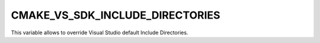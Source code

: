CMAKE_VS_SDK_INCLUDE_DIRECTORIES
--------------------------------

.. versionadded:: 3.12

This variable allows to override Visual Studio default Include Directories.
